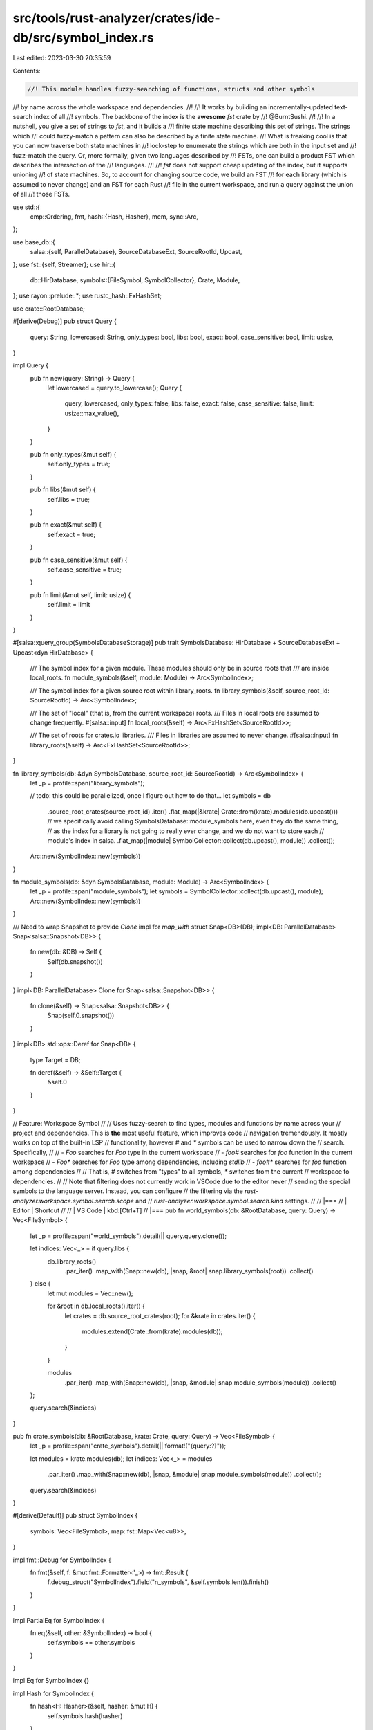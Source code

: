 src/tools/rust-analyzer/crates/ide-db/src/symbol_index.rs
=========================================================

Last edited: 2023-03-30 20:35:59

Contents:

.. code-block:: rs

    //! This module handles fuzzy-searching of functions, structs and other symbols
//! by name across the whole workspace and dependencies.
//!
//! It works by building an incrementally-updated text-search index of all
//! symbols. The backbone of the index is the **awesome** `fst` crate by
//! @BurntSushi.
//!
//! In a nutshell, you give a set of strings to `fst`, and it builds a
//! finite state machine describing this set of strings. The strings which
//! could fuzzy-match a pattern can also be described by a finite state machine.
//! What is freaking cool is that you can now traverse both state machines in
//! lock-step to enumerate the strings which are both in the input set and
//! fuzz-match the query. Or, more formally, given two languages described by
//! FSTs, one can build a product FST which describes the intersection of the
//! languages.
//!
//! `fst` does not support cheap updating of the index, but it supports unioning
//! of state machines. So, to account for changing source code, we build an FST
//! for each library (which is assumed to never change) and an FST for each Rust
//! file in the current workspace, and run a query against the union of all
//! those FSTs.

use std::{
    cmp::Ordering,
    fmt,
    hash::{Hash, Hasher},
    mem,
    sync::Arc,
};

use base_db::{
    salsa::{self, ParallelDatabase},
    SourceDatabaseExt, SourceRootId, Upcast,
};
use fst::{self, Streamer};
use hir::{
    db::HirDatabase,
    symbols::{FileSymbol, SymbolCollector},
    Crate, Module,
};
use rayon::prelude::*;
use rustc_hash::FxHashSet;

use crate::RootDatabase;

#[derive(Debug)]
pub struct Query {
    query: String,
    lowercased: String,
    only_types: bool,
    libs: bool,
    exact: bool,
    case_sensitive: bool,
    limit: usize,
}

impl Query {
    pub fn new(query: String) -> Query {
        let lowercased = query.to_lowercase();
        Query {
            query,
            lowercased,
            only_types: false,
            libs: false,
            exact: false,
            case_sensitive: false,
            limit: usize::max_value(),
        }
    }

    pub fn only_types(&mut self) {
        self.only_types = true;
    }

    pub fn libs(&mut self) {
        self.libs = true;
    }

    pub fn exact(&mut self) {
        self.exact = true;
    }

    pub fn case_sensitive(&mut self) {
        self.case_sensitive = true;
    }

    pub fn limit(&mut self, limit: usize) {
        self.limit = limit
    }
}

#[salsa::query_group(SymbolsDatabaseStorage)]
pub trait SymbolsDatabase: HirDatabase + SourceDatabaseExt + Upcast<dyn HirDatabase> {
    /// The symbol index for a given module. These modules should only be in source roots that
    /// are inside local_roots.
    fn module_symbols(&self, module: Module) -> Arc<SymbolIndex>;

    /// The symbol index for a given source root within library_roots.
    fn library_symbols(&self, source_root_id: SourceRootId) -> Arc<SymbolIndex>;

    /// The set of "local" (that is, from the current workspace) roots.
    /// Files in local roots are assumed to change frequently.
    #[salsa::input]
    fn local_roots(&self) -> Arc<FxHashSet<SourceRootId>>;

    /// The set of roots for crates.io libraries.
    /// Files in libraries are assumed to never change.
    #[salsa::input]
    fn library_roots(&self) -> Arc<FxHashSet<SourceRootId>>;
}

fn library_symbols(db: &dyn SymbolsDatabase, source_root_id: SourceRootId) -> Arc<SymbolIndex> {
    let _p = profile::span("library_symbols");

    // todo: this could be parallelized, once I figure out how to do that...
    let symbols = db
        .source_root_crates(source_root_id)
        .iter()
        .flat_map(|&krate| Crate::from(krate).modules(db.upcast()))
        // we specifically avoid calling SymbolsDatabase::module_symbols here, even they do the same thing,
        // as the index for a library is not going to really ever change, and we do not want to store each
        // module's index in salsa.
        .flat_map(|module| SymbolCollector::collect(db.upcast(), module))
        .collect();

    Arc::new(SymbolIndex::new(symbols))
}

fn module_symbols(db: &dyn SymbolsDatabase, module: Module) -> Arc<SymbolIndex> {
    let _p = profile::span("module_symbols");
    let symbols = SymbolCollector::collect(db.upcast(), module);
    Arc::new(SymbolIndex::new(symbols))
}

/// Need to wrap Snapshot to provide `Clone` impl for `map_with`
struct Snap<DB>(DB);
impl<DB: ParallelDatabase> Snap<salsa::Snapshot<DB>> {
    fn new(db: &DB) -> Self {
        Self(db.snapshot())
    }
}
impl<DB: ParallelDatabase> Clone for Snap<salsa::Snapshot<DB>> {
    fn clone(&self) -> Snap<salsa::Snapshot<DB>> {
        Snap(self.0.snapshot())
    }
}
impl<DB> std::ops::Deref for Snap<DB> {
    type Target = DB;

    fn deref(&self) -> &Self::Target {
        &self.0
    }
}

// Feature: Workspace Symbol
//
// Uses fuzzy-search to find types, modules and functions by name across your
// project and dependencies. This is **the** most useful feature, which improves code
// navigation tremendously. It mostly works on top of the built-in LSP
// functionality, however `#` and `*` symbols can be used to narrow down the
// search. Specifically,
//
// - `Foo` searches for `Foo` type in the current workspace
// - `foo#` searches for `foo` function in the current workspace
// - `Foo*` searches for `Foo` type among dependencies, including `stdlib`
// - `foo#*` searches for `foo` function among dependencies
//
// That is, `#` switches from "types" to all symbols, `*` switches from the current
// workspace to dependencies.
//
// Note that filtering does not currently work in VSCode due to the editor never
// sending the special symbols to the language server. Instead, you can configure
// the filtering via the `rust-analyzer.workspace.symbol.search.scope` and
// `rust-analyzer.workspace.symbol.search.kind` settings.
//
// |===
// | Editor  | Shortcut
//
// | VS Code | kbd:[Ctrl+T]
// |===
pub fn world_symbols(db: &RootDatabase, query: Query) -> Vec<FileSymbol> {
    let _p = profile::span("world_symbols").detail(|| query.query.clone());

    let indices: Vec<_> = if query.libs {
        db.library_roots()
            .par_iter()
            .map_with(Snap::new(db), |snap, &root| snap.library_symbols(root))
            .collect()
    } else {
        let mut modules = Vec::new();

        for &root in db.local_roots().iter() {
            let crates = db.source_root_crates(root);
            for &krate in crates.iter() {
                modules.extend(Crate::from(krate).modules(db));
            }
        }

        modules
            .par_iter()
            .map_with(Snap::new(db), |snap, &module| snap.module_symbols(module))
            .collect()
    };

    query.search(&indices)
}

pub fn crate_symbols(db: &RootDatabase, krate: Crate, query: Query) -> Vec<FileSymbol> {
    let _p = profile::span("crate_symbols").detail(|| format!("{query:?}"));

    let modules = krate.modules(db);
    let indices: Vec<_> = modules
        .par_iter()
        .map_with(Snap::new(db), |snap, &module| snap.module_symbols(module))
        .collect();

    query.search(&indices)
}

#[derive(Default)]
pub struct SymbolIndex {
    symbols: Vec<FileSymbol>,
    map: fst::Map<Vec<u8>>,
}

impl fmt::Debug for SymbolIndex {
    fn fmt(&self, f: &mut fmt::Formatter<'_>) -> fmt::Result {
        f.debug_struct("SymbolIndex").field("n_symbols", &self.symbols.len()).finish()
    }
}

impl PartialEq for SymbolIndex {
    fn eq(&self, other: &SymbolIndex) -> bool {
        self.symbols == other.symbols
    }
}

impl Eq for SymbolIndex {}

impl Hash for SymbolIndex {
    fn hash<H: Hasher>(&self, hasher: &mut H) {
        self.symbols.hash(hasher)
    }
}

impl SymbolIndex {
    fn new(mut symbols: Vec<FileSymbol>) -> SymbolIndex {
        fn cmp(lhs: &FileSymbol, rhs: &FileSymbol) -> Ordering {
            let lhs_chars = lhs.name.chars().map(|c| c.to_ascii_lowercase());
            let rhs_chars = rhs.name.chars().map(|c| c.to_ascii_lowercase());
            lhs_chars.cmp(rhs_chars)
        }

        symbols.par_sort_by(cmp);

        let mut builder = fst::MapBuilder::memory();

        let mut last_batch_start = 0;

        for idx in 0..symbols.len() {
            if let Some(next_symbol) = symbols.get(idx + 1) {
                if cmp(&symbols[last_batch_start], next_symbol) == Ordering::Equal {
                    continue;
                }
            }

            let start = last_batch_start;
            let end = idx + 1;
            last_batch_start = end;

            let key = symbols[start].name.as_str().to_ascii_lowercase();
            let value = SymbolIndex::range_to_map_value(start, end);

            builder.insert(key, value).unwrap();
        }

        let map = fst::Map::new(builder.into_inner().unwrap()).unwrap();
        SymbolIndex { symbols, map }
    }

    pub fn len(&self) -> usize {
        self.symbols.len()
    }

    pub fn memory_size(&self) -> usize {
        self.map.as_fst().size() + self.symbols.len() * mem::size_of::<FileSymbol>()
    }

    fn range_to_map_value(start: usize, end: usize) -> u64 {
        debug_assert![start <= (std::u32::MAX as usize)];
        debug_assert![end <= (std::u32::MAX as usize)];

        ((start as u64) << 32) | end as u64
    }

    fn map_value_to_range(value: u64) -> (usize, usize) {
        let end = value as u32 as usize;
        let start = (value >> 32) as usize;
        (start, end)
    }
}

impl Query {
    pub(crate) fn search(self, indices: &[Arc<SymbolIndex>]) -> Vec<FileSymbol> {
        let _p = profile::span("symbol_index::Query::search");
        let mut op = fst::map::OpBuilder::new();
        for file_symbols in indices.iter() {
            let automaton = fst::automaton::Subsequence::new(&self.lowercased);
            op = op.add(file_symbols.map.search(automaton))
        }
        let mut stream = op.union();
        let mut res = Vec::new();
        while let Some((_, indexed_values)) = stream.next() {
            for indexed_value in indexed_values {
                let symbol_index = &indices[indexed_value.index];
                let (start, end) = SymbolIndex::map_value_to_range(indexed_value.value);

                for symbol in &symbol_index.symbols[start..end] {
                    if self.only_types && !symbol.kind.is_type() {
                        continue;
                    }
                    if self.exact {
                        if symbol.name != self.query {
                            continue;
                        }
                    } else if self.case_sensitive {
                        if self.query.chars().any(|c| !symbol.name.contains(c)) {
                            continue;
                        }
                    }

                    res.push(symbol.clone());
                    if res.len() >= self.limit {
                        return res;
                    }
                }
            }
        }
        res
    }
}

#[cfg(test)]
mod tests {

    use base_db::fixture::WithFixture;
    use expect_test::expect_file;
    use hir::symbols::SymbolCollector;

    use super::*;

    #[test]
    fn test_symbol_index_collection() {
        let (db, _) = RootDatabase::with_many_files(
            r#"
//- /main.rs

macro_rules! macro_rules_macro {
    () => {}
};

macro_rules! define_struct {
    () => {
        struct StructFromMacro;
    }
};

define_struct!();

macro Macro { }

struct Struct;
enum Enum {
    A, B
}
union Union {}

impl Struct {
    fn impl_fn() {}
}

trait Trait {
    fn trait_fn(&self);
}

fn main() {
    struct StructInFn;
}

const CONST: u32 = 1;
static STATIC: &'static str = "2";
type Alias = Struct;

mod a_mod {
    struct StructInModA;
}

const _: () = {
    struct StructInUnnamedConst;

    ()
};

const CONST_WITH_INNER: () = {
    struct StructInNamedConst;

    ()
};

mod b_mod;

//- /b_mod.rs
struct StructInModB;
        "#,
        );

        let symbols: Vec<_> = Crate::from(db.test_crate())
            .modules(&db)
            .into_iter()
            .map(|module_id| {
                let mut symbols = SymbolCollector::collect(&db, module_id);
                symbols.sort_by_key(|it| it.name.clone());
                (module_id, symbols)
            })
            .collect();

        expect_file!["./test_data/test_symbol_index_collection.txt"].assert_debug_eq(&symbols);
    }
}


